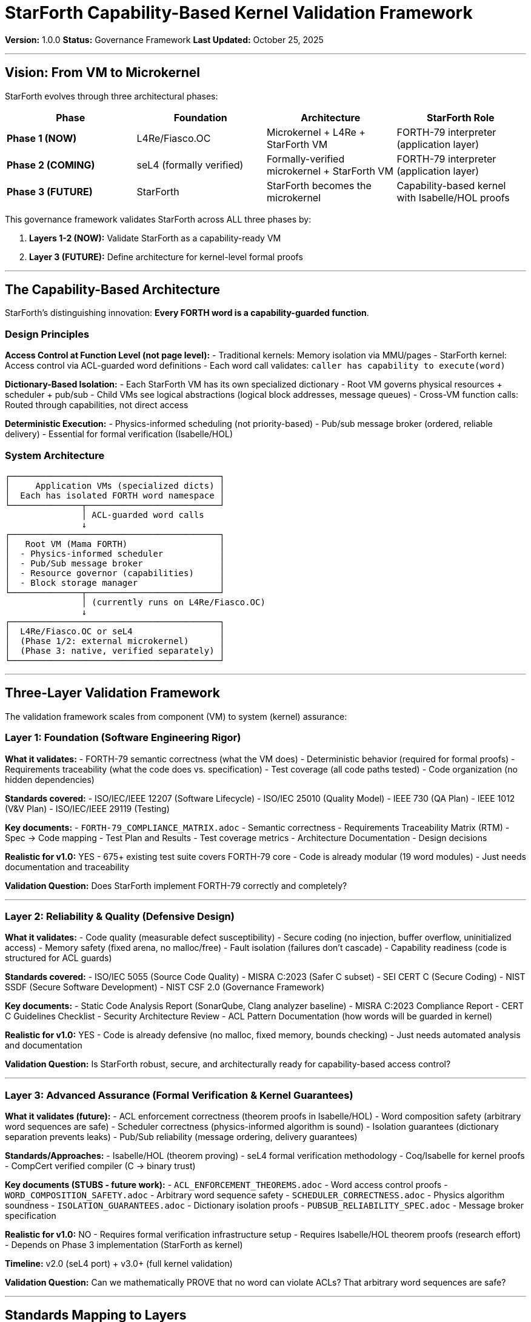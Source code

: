////
StarForth Capability-Based Kernel Validation Framework

Document Metadata:
- Document ID: starforth-governance/capability-kernel-framework
- Version: 1.0.0
- Created: 2025-10-25
- Purpose: Define validation framework for StarForth as capability-based microkernel
- Scope: Current VM validation + future kernel validation architecture
- Status: GOVERNANCE FRAMEWORK
////

= StarForth Capability-Based Kernel Validation Framework

**Version:** 1.0.0
**Status:** Governance Framework
**Last Updated:** October 25, 2025

---

== Vision: From VM to Microkernel

StarForth evolves through three architectural phases:

[cols="2,2,2,2"]
|===
| Phase | Foundation | Architecture | StarForth Role

| **Phase 1 (NOW)**
| L4Re/Fiasco.OC
| Microkernel + L4Re + StarForth VM
| FORTH-79 interpreter (application layer)

| **Phase 2 (COMING)**
| seL4 (formally verified)
| Formally-verified microkernel + StarForth VM
| FORTH-79 interpreter (application layer)

| **Phase 3 (FUTURE)**
| StarForth
| StarForth becomes the microkernel
| Capability-based kernel with Isabelle/HOL proofs

|===

This governance framework validates StarForth across ALL three phases by:

1. **Layers 1-2 (NOW):** Validate StarForth as a capability-ready VM
2. **Layer 3 (FUTURE):** Define architecture for kernel-level formal proofs

---

== The Capability-Based Architecture

StarForth's distinguishing innovation: **Every FORTH word is a capability-guarded function**.

=== Design Principles

**Access Control at Function Level (not page level):**
- Traditional kernels: Memory isolation via MMU/pages
- StarForth kernel: Access control via ACL-guarded word definitions
- Each word call validates: `caller has capability to execute(word)`

**Dictionary-Based Isolation:**
- Each StarForth VM has its own specialized dictionary
- Root VM governs physical resources + scheduler + pub/sub
- Child VMs see logical abstractions (logical block addresses, message queues)
- Cross-VM function calls: Routed through capabilities, not direct access

**Deterministic Execution:**
- Physics-informed scheduling (not priority-based)
- Pub/sub message broker (ordered, reliable delivery)
- Essential for formal verification (Isabelle/HOL)

=== System Architecture

[source,text]
----
┌─────────────────────────────────────────┐
│     Application VMs (specialized dicts) │
│  Each has isolated FORTH word namespace │
└──────────────┬──────────────────────────┘
               │ ACL-guarded word calls
               ↓
┌─────────────────────────────────────────┐
│   Root VM (Mama FORTH)                  │
│  - Physics-informed scheduler           │
│  - Pub/Sub message broker               │
│  - Resource governor (capabilities)     │
│  - Block storage manager                │
└──────────────┬──────────────────────────┘
               │ (currently runs on L4Re/Fiasco.OC)
               ↓
┌─────────────────────────────────────────┐
│  L4Re/Fiasco.OC or seL4                 │
│  (Phase 1/2: external microkernel)      │
│  (Phase 3: native, verified separately) │
└─────────────────────────────────────────┘
----

---

== Three-Layer Validation Framework

The validation framework scales from component (VM) to system (kernel) assurance:

=== Layer 1: Foundation (Software Engineering Rigor)

**What it validates:**
- FORTH-79 semantic correctness (what the VM does)
- Deterministic behavior (required for formal proofs)
- Requirements traceability (what the code does vs. specification)
- Test coverage (all code paths tested)
- Code organization (no hidden dependencies)

**Standards covered:**
- ISO/IEC/IEEE 12207 (Software Lifecycle)
- ISO/IEC 25010 (Quality Model)
- IEEE 730 (QA Plan)
- IEEE 1012 (V&V Plan)
- ISO/IEC/IEEE 29119 (Testing)

**Key documents:**
- `FORTH-79_COMPLIANCE_MATRIX.adoc` - Semantic correctness
- Requirements Traceability Matrix (RTM) - Spec → Code mapping
- Test Plan and Results - Test coverage metrics
- Architecture Documentation - Design decisions

**Realistic for v1.0:** YES
- 675+ existing test suite covers FORTH-79 core
- Code is already modular (19 word modules)
- Just needs documentation and traceability

**Validation Question:** Does StarForth implement FORTH-79 correctly and completely?

---

=== Layer 2: Reliability & Quality (Defensive Design)

**What it validates:**
- Code quality (measurable defect susceptibility)
- Secure coding (no injection, buffer overflow, uninitialized access)
- Memory safety (fixed arena, no malloc/free)
- Fault isolation (failures don't cascade)
- Capability readiness (code is structured for ACL guards)

**Standards covered:**
- ISO/IEC 5055 (Source Code Quality)
- MISRA C:2023 (Safer C subset)
- SEI CERT C (Secure Coding)
- NIST SSDF (Secure Software Development)
- NIST CSF 2.0 (Governance Framework)

**Key documents:**
- Static Code Analysis Report (SonarQube, Clang analyzer baseline)
- MISRA C:2023 Compliance Report
- CERT C Guidelines Checklist
- Security Architecture Review
- ACL Pattern Documentation (how words will be guarded in kernel)

**Realistic for v1.0:** YES
- Code is already defensive (no malloc, fixed memory, bounds checking)
- Just needs automated analysis and documentation

**Validation Question:** Is StarForth robust, secure, and architecturally ready for capability-based access control?

---

=== Layer 3: Advanced Assurance (Formal Verification & Kernel Guarantees)

**What it validates (future):**
- ACL enforcement correctness (theorem proofs in Isabelle/HOL)
- Word composition safety (arbitrary word sequences are safe)
- Scheduler correctness (physics-informed algorithm is sound)
- Isolation guarantees (dictionary separation prevents leaks)
- Pub/Sub reliability (message ordering, delivery guarantees)

**Standards/Approaches:**
- Isabelle/HOL (theorem proving)
- seL4 formal verification methodology
- Coq/Isabelle for kernel proofs
- CompCert verified compiler (C → binary trust)

**Key documents (STUBS - future work):**
- `ACL_ENFORCEMENT_THEOREMS.adoc` - Word access control proofs
- `WORD_COMPOSITION_SAFETY.adoc` - Arbitrary word sequence safety
- `SCHEDULER_CORRECTNESS.adoc` - Physics algorithm soundness
- `ISOLATION_GUARANTEES.adoc` - Dictionary isolation proofs
- `PUBSUB_RELIABILITY_SPEC.adoc` - Message broker specification

**Realistic for v1.0:** NO
- Requires formal verification infrastructure setup
- Requires Isabelle/HOL theorem proofs (research effort)
- Depends on Phase 3 implementation (StarForth as kernel)

**Timeline:** v2.0 (seL4 port) + v3.0+ (full kernel validation)

**Validation Question:** Can we mathematically PROVE that no word can violate ACLs? That arbitrary word sequences are safe?

---

== Standards Mapping to Layers

[cols="2,1,1,1"]
|===
| Standard | Layer 1 | Layer 2 | Layer 3

| ISO/IEC/IEEE 12207 (Lifecycle)
| ✓ Core
| ✓ Extended
| ✓ Kernel phase

| ISO/IEC 25010 (Quality Model)
| ✓ Core
| ✓ Core
| ✓ Reference

| IEEE 730 (QA Plan)
| ✓ Core
| ✓ Extended
| ✓ Kernel phase

| IEEE 1012 (V&V)
| ✓ Core
| ✓ Core
| ✓ Formal methods

| ISO/IEC 5055 (Code Quality)
| ○ Reference
| ✓ Core
| ✓ Reference

| MISRA C:2023
| ○ Reference
| ✓ Core
| ✓ Reference

| SEI CERT C
| ○ Reference
| ✓ Core
| ✓ Reference

| NIST SSDF
| ○ Reference
| ✓ Core
| ✓ Extended

| IEC 61508 (Functional Safety)
| ○ Reference
| ○ Reference
| ✓ If safety-critical

| Isabelle/HOL (Formal Proof)
| ○ Reference
| ○ Reference
| ✓ Core

| seL4 Methodology
| ○ Reference
| ○ Reference
| ✓ Reference

|===

Legend: ✓ = Core (must-have) | ○ = Reference (informational)

---

== Validation Questions by Layer

=== Layer 1: Correctness

1. **Is StarForth FORTH-79 semantically correct?**
   - Evidence: 675+ test suite with standard mapping
   - Status: ✓ Complete

2. **Does every line of code trace to a requirement or test?**
   - Evidence: Requirements Traceability Matrix
   - Status: ○ Needs documentation

3. **Is all code testable?**
   - Evidence: Test harness runs all code paths
   - Status: ○ Needs coverage metrics

4. **Is execution deterministic?**
   - Evidence: Same input → same output, always
   - Status: ✓ By design (no malloc, no time-dependent code)

=== Layer 2: Robustness

1. **Does StarForth have measurable code quality?**
   - Evidence: SonarQube/Clang static analysis with baseline metrics
   - Status: ○ Needs baseline run

2. **Does StarForth follow secure coding practices?**
   - Evidence: MISRA C:2023 + CERT C guidelines checklist
   - Status: ○ Needs compliance documentation

3. **Is StarForth memory-safe?**
   - Evidence: Fixed 5MB arena, no malloc/free, bounds checking
   - Status: ✓ By design

4. **Can words be guarded by ACLs?**
   - Evidence: Architecture analysis showing word call pattern
   - Status: ○ Needs design documentation

=== Layer 3: Formal Assurance

1. **Can we PROVE that no word violates ACLs?**
   - Evidence: Isabelle/HOL theorem + machine-checked proof
   - Status: ○ Not yet started

2. **Can we PROVE that arbitrary word sequences are safe?**
   - Evidence: Word composition rules formalized + proven
   - Status: ○ Not yet started

3. **Can we PROVE the scheduler is correct?**
   - Evidence: Physics algorithm formalized in temporal logic
   - Status: ○ Not yet started

4. **Can we PROVE the pub/sub broker is reliable?**
   - Evidence: Message ordering and delivery theorems + proofs
   - Status: ○ Not yet started

---

== Current Status by Layer

[cols="1,2,2"]
|===
| Layer | Status | Next Steps

| **Layer 1: Foundation**
| 70% Complete
| - Finish RTM (requirements traceability)
- Document test methodology
- Create validation plan document

| **Layer 2: Quality**
| 30% Complete
| - Run static analysis baseline
- Document MISRA/CERT compliance
- Create security architecture review
- Document ACL guard patterns

| **Layer 3: Formal Assurance**
| 5% Complete (stub framework only)
| - Formalize ACL enforcement theorems
- Define word composition rules
- Specify scheduler algorithm
- Set up Isabelle/HOL infrastructure

|===

---

== Roadmap: From VM to Kernel

=== v1.0: Capability-Ready VM (Layers 1-2)

**What we're proving:** StarForth is a correct, robust, secure FORTH-79 VM that is architecturally ready to become a kernel.

**Scope:** Complete Layer 1 + Layer 2 documentation
**Key deliverables:**
- Requirements Traceability Matrix (RTM)
- Static code analysis baseline report
- MISRA C:2023 compliance documentation
- CERT C secure coding checklist
- Architecture review (ACL-ready design)
- Security properties documentation

**Target:** Within 3-6 months

=== v2.0: seL4 Port (Layers 1-2 Extended)

**What we're proving:** StarForth on seL4 inherits formal verification guarantees from seL4 platform.

**Scope:** Complete Layer 1-2 + seL4 integration documentation
**Key deliverables:**
- StarForth + seL4 capability model documentation
- Integration test suite
- Performance characterization
- seL4 formal property verification (inherited)

**Target:** Phase 2 (2026)

=== v3.0+: StarForth as Microkernel (Layers 1-3)

**What we're proving:** StarForth's kernel implementation is formally verified correct.

**Scope:** Complete Layer 3 formalization + Isabelle/HOL proofs
**Key deliverables:**
- ACL enforcement correctness proof
- Word composition safety theorem + proof
- Scheduler correctness theorem + proof
- Isolation guarantee proof
- Pub/sub reliability proof
- Complete kernel formal specification

**Target:** Phase 3 (2026+)

---

== What "Compliance" Means at Each Layer

=== Layer 1 Compliance

**Claim:** "StarForth is FORTH-79 standard compliant"

**What this means:** Every word in FORTH-79 spec is correctly implemented with proven test coverage.

**What this does NOT mean:** StarForth is "certified" by anyone. No external certification needed.

**Evidence:** 675+ test suite + standard mapping document

---

=== Layer 2 Compliance

**Claim:** "StarForth follows professional secure coding and quality standards"

**What this means:** Code quality is measurable, passes static analysis, follows MISRA/CERT, has no known security issues.

**What this does NOT mean:** StarForth is "secure" against all attacks. Security is contextual to how it's deployed.

**Evidence:** SonarQube report + MISRA/CERT checklist + security architecture review

---

=== Layer 3 Compliance (Future)

**Claim:** "StarForth kernel is formally verified correct in Isabelle/HOL"

**What this means:** Mathematical proofs demonstrate ACL enforcement, isolation, scheduler soundness, etc.

**What this does NOT mean:** Hardware is correct, compiler is correct, or assumptions are perfect. Just the kernel software logic.

**Evidence:** Isabelle/HOL theorem repository + machine-checked proofs

---

== Related Documents

* `GOVERNANCE.md` - Repository governance and maintenance policies
* `FORTH-79_COMPLIANCE_MATRIX.adoc` - Standard compliance proof (Layer 1)
* `ACL_AND_ISOLATION_FRAMEWORK.adoc` - Capability architecture documentation (Layer 2)
* `VALIDATION_REQUIREMENTS_LAYER_1_2.adoc` - Specific Layer 1-2 requirements (planned)
* `FORMAL_VERIFICATION_ROADMAP.adoc` - Layer 3 planning (planned)

---

== Document History

[cols="^1,^2,2,<4"]
|===
| Version | Date | Author | Change Summary

| 1.0.0
| 2025-10-25
| rajames
| Created 3-layer validation framework for capability-based microkernel
|===

---

**StarForth:** From VM to Microkernel. Validated. Verifiable. Visionary.